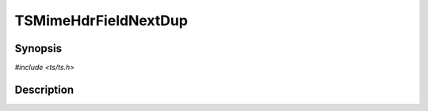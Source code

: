 .. Licensed to the Apache Software Foundation (ASF) under one or more
   contributor license agreements.  See the NOTICE file distributed
   with this work for additional information regarding copyright
   ownership.  The ASF licenses this file to you under the Apache
   License, Version 2.0 (the "License"); you may not use this file
   except in compliance with the License.  You may obtain a copy of
   the License at

      http://www.apache.org/licenses/LICENSE-2.0

   Unless required by applicable law or agreed to in writing, software
   distributed under the License is distributed on an "AS IS" BASIS,
   WITHOUT WARRANTIES OR CONDITIONS OF ANY KIND, either express or
   implied.  See the License for the specific language governing
   permissions and limitations under the License.


TSMimeHdrFieldNextDup
=====================

.. doxygen:briefdescription:: TSMimeHdrFieldNextDup


Synopsis
--------

`#include <ts/ts.h>`

.. doxygen:function:: TSMimeHdrFieldNextDup


Description
-----------

.. doxygen:detaileddescription:: TSMimeHdrFieldNextDup
